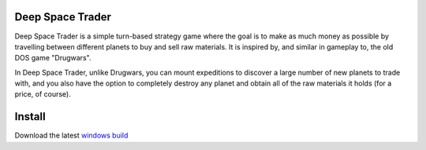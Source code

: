 Deep Space Trader
-----------------

Deep Space Trader is a simple turn-based strategy game where the goal is to make
as much money as possible by travelling between different planets to buy and sell
raw materials. It is inspired by, and similar in gameplay to, the old DOS game
"Drugwars".

.. image:: readme_image.png

In Deep Space Trader, unlike Drugwars, you can mount expeditions to discover a
large number of new planets to trade with, and you also have the option to completely
destroy any planet and obtain all of the raw materials it holds (for a price,
of course).

Install
-------

Download the latest `windows build <windows_build/deep-space-trader-1.0.0.exe>`_


